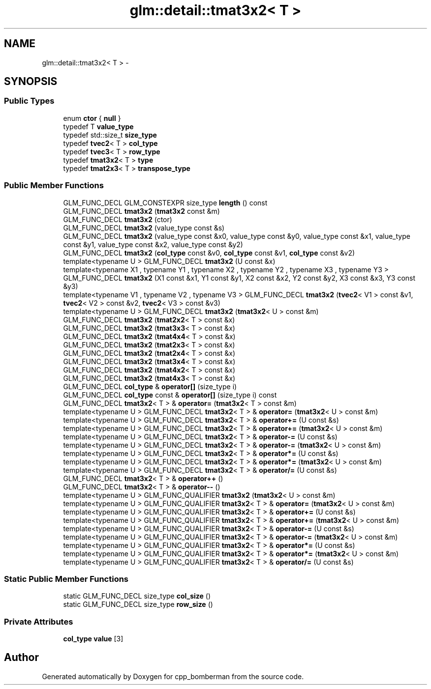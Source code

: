 .TH "glm::detail::tmat3x2< T >" 3 "Sun Jun 7 2015" "Version 0.42" "cpp_bomberman" \" -*- nroff -*-
.ad l
.nh
.SH NAME
glm::detail::tmat3x2< T > \- 
.SH SYNOPSIS
.br
.PP
.SS "Public Types"

.in +1c
.ti -1c
.RI "enum \fBctor\fP { \fBnull\fP }"
.br
.ti -1c
.RI "typedef T \fBvalue_type\fP"
.br
.ti -1c
.RI "typedef std::size_t \fBsize_type\fP"
.br
.ti -1c
.RI "typedef \fBtvec2\fP< T > \fBcol_type\fP"
.br
.ti -1c
.RI "typedef \fBtvec3\fP< T > \fBrow_type\fP"
.br
.ti -1c
.RI "typedef \fBtmat3x2\fP< T > \fBtype\fP"
.br
.ti -1c
.RI "typedef \fBtmat2x3\fP< T > \fBtranspose_type\fP"
.br
.in -1c
.SS "Public Member Functions"

.in +1c
.ti -1c
.RI "GLM_FUNC_DECL GLM_CONSTEXPR size_type \fBlength\fP () const "
.br
.ti -1c
.RI "GLM_FUNC_DECL \fBtmat3x2\fP (\fBtmat3x2\fP const &m)"
.br
.ti -1c
.RI "GLM_FUNC_DECL \fBtmat3x2\fP (ctor)"
.br
.ti -1c
.RI "GLM_FUNC_DECL \fBtmat3x2\fP (value_type const &s)"
.br
.ti -1c
.RI "GLM_FUNC_DECL \fBtmat3x2\fP (value_type const &x0, value_type const &y0, value_type const &x1, value_type const &y1, value_type const &x2, value_type const &y2)"
.br
.ti -1c
.RI "GLM_FUNC_DECL \fBtmat3x2\fP (\fBcol_type\fP const &v0, \fBcol_type\fP const &v1, \fBcol_type\fP const &v2)"
.br
.ti -1c
.RI "template<typename U > GLM_FUNC_DECL \fBtmat3x2\fP (U const &x)"
.br
.ti -1c
.RI "template<typename X1 , typename Y1 , typename X2 , typename Y2 , typename X3 , typename Y3 > GLM_FUNC_DECL \fBtmat3x2\fP (X1 const &x1, Y1 const &y1, X2 const &x2, Y2 const &y2, X3 const &x3, Y3 const &y3)"
.br
.ti -1c
.RI "template<typename V1 , typename V2 , typename V3 > GLM_FUNC_DECL \fBtmat3x2\fP (\fBtvec2\fP< V1 > const &v1, \fBtvec2\fP< V2 > const &v2, \fBtvec2\fP< V3 > const &v3)"
.br
.ti -1c
.RI "template<typename U > GLM_FUNC_DECL \fBtmat3x2\fP (\fBtmat3x2\fP< U > const &m)"
.br
.ti -1c
.RI "GLM_FUNC_DECL \fBtmat3x2\fP (\fBtmat2x2\fP< T > const &x)"
.br
.ti -1c
.RI "GLM_FUNC_DECL \fBtmat3x2\fP (\fBtmat3x3\fP< T > const &x)"
.br
.ti -1c
.RI "GLM_FUNC_DECL \fBtmat3x2\fP (\fBtmat4x4\fP< T > const &x)"
.br
.ti -1c
.RI "GLM_FUNC_DECL \fBtmat3x2\fP (\fBtmat2x3\fP< T > const &x)"
.br
.ti -1c
.RI "GLM_FUNC_DECL \fBtmat3x2\fP (\fBtmat2x4\fP< T > const &x)"
.br
.ti -1c
.RI "GLM_FUNC_DECL \fBtmat3x2\fP (\fBtmat3x4\fP< T > const &x)"
.br
.ti -1c
.RI "GLM_FUNC_DECL \fBtmat3x2\fP (\fBtmat4x2\fP< T > const &x)"
.br
.ti -1c
.RI "GLM_FUNC_DECL \fBtmat3x2\fP (\fBtmat4x3\fP< T > const &x)"
.br
.ti -1c
.RI "GLM_FUNC_DECL \fBcol_type\fP & \fBoperator[]\fP (size_type i)"
.br
.ti -1c
.RI "GLM_FUNC_DECL \fBcol_type\fP const & \fBoperator[]\fP (size_type i) const "
.br
.ti -1c
.RI "GLM_FUNC_DECL \fBtmat3x2\fP< T > & \fBoperator=\fP (\fBtmat3x2\fP< T > const &m)"
.br
.ti -1c
.RI "template<typename U > GLM_FUNC_DECL \fBtmat3x2\fP< T > & \fBoperator=\fP (\fBtmat3x2\fP< U > const &m)"
.br
.ti -1c
.RI "template<typename U > GLM_FUNC_DECL \fBtmat3x2\fP< T > & \fBoperator+=\fP (U const &s)"
.br
.ti -1c
.RI "template<typename U > GLM_FUNC_DECL \fBtmat3x2\fP< T > & \fBoperator+=\fP (\fBtmat3x2\fP< U > const &m)"
.br
.ti -1c
.RI "template<typename U > GLM_FUNC_DECL \fBtmat3x2\fP< T > & \fBoperator-=\fP (U const &s)"
.br
.ti -1c
.RI "template<typename U > GLM_FUNC_DECL \fBtmat3x2\fP< T > & \fBoperator-=\fP (\fBtmat3x2\fP< U > const &m)"
.br
.ti -1c
.RI "template<typename U > GLM_FUNC_DECL \fBtmat3x2\fP< T > & \fBoperator*=\fP (U const &s)"
.br
.ti -1c
.RI "template<typename U > GLM_FUNC_DECL \fBtmat3x2\fP< T > & \fBoperator*=\fP (\fBtmat3x2\fP< U > const &m)"
.br
.ti -1c
.RI "template<typename U > GLM_FUNC_DECL \fBtmat3x2\fP< T > & \fBoperator/=\fP (U const &s)"
.br
.ti -1c
.RI "GLM_FUNC_DECL \fBtmat3x2\fP< T > & \fBoperator++\fP ()"
.br
.ti -1c
.RI "GLM_FUNC_DECL \fBtmat3x2\fP< T > & \fBoperator--\fP ()"
.br
.ti -1c
.RI "template<typename U > GLM_FUNC_QUALIFIER \fBtmat3x2\fP (\fBtmat3x2\fP< U > const &m)"
.br
.ti -1c
.RI "template<typename U > GLM_FUNC_QUALIFIER \fBtmat3x2\fP< T > & \fBoperator=\fP (\fBtmat3x2\fP< U > const &m)"
.br
.ti -1c
.RI "template<typename U > GLM_FUNC_QUALIFIER \fBtmat3x2\fP< T > & \fBoperator+=\fP (U const &s)"
.br
.ti -1c
.RI "template<typename U > GLM_FUNC_QUALIFIER \fBtmat3x2\fP< T > & \fBoperator+=\fP (\fBtmat3x2\fP< U > const &m)"
.br
.ti -1c
.RI "template<typename U > GLM_FUNC_QUALIFIER \fBtmat3x2\fP< T > & \fBoperator-=\fP (U const &s)"
.br
.ti -1c
.RI "template<typename U > GLM_FUNC_QUALIFIER \fBtmat3x2\fP< T > & \fBoperator-=\fP (\fBtmat3x2\fP< U > const &m)"
.br
.ti -1c
.RI "template<typename U > GLM_FUNC_QUALIFIER \fBtmat3x2\fP< T > & \fBoperator*=\fP (U const &s)"
.br
.ti -1c
.RI "template<typename U > GLM_FUNC_QUALIFIER \fBtmat3x2\fP< T > & \fBoperator*=\fP (\fBtmat3x2\fP< U > const &m)"
.br
.ti -1c
.RI "template<typename U > GLM_FUNC_QUALIFIER \fBtmat3x2\fP< T > & \fBoperator/=\fP (U const &s)"
.br
.in -1c
.SS "Static Public Member Functions"

.in +1c
.ti -1c
.RI "static GLM_FUNC_DECL size_type \fBcol_size\fP ()"
.br
.ti -1c
.RI "static GLM_FUNC_DECL size_type \fBrow_size\fP ()"
.br
.in -1c
.SS "Private Attributes"

.in +1c
.ti -1c
.RI "\fBcol_type\fP \fBvalue\fP [3]"
.br
.in -1c

.SH "Author"
.PP 
Generated automatically by Doxygen for cpp_bomberman from the source code\&.

